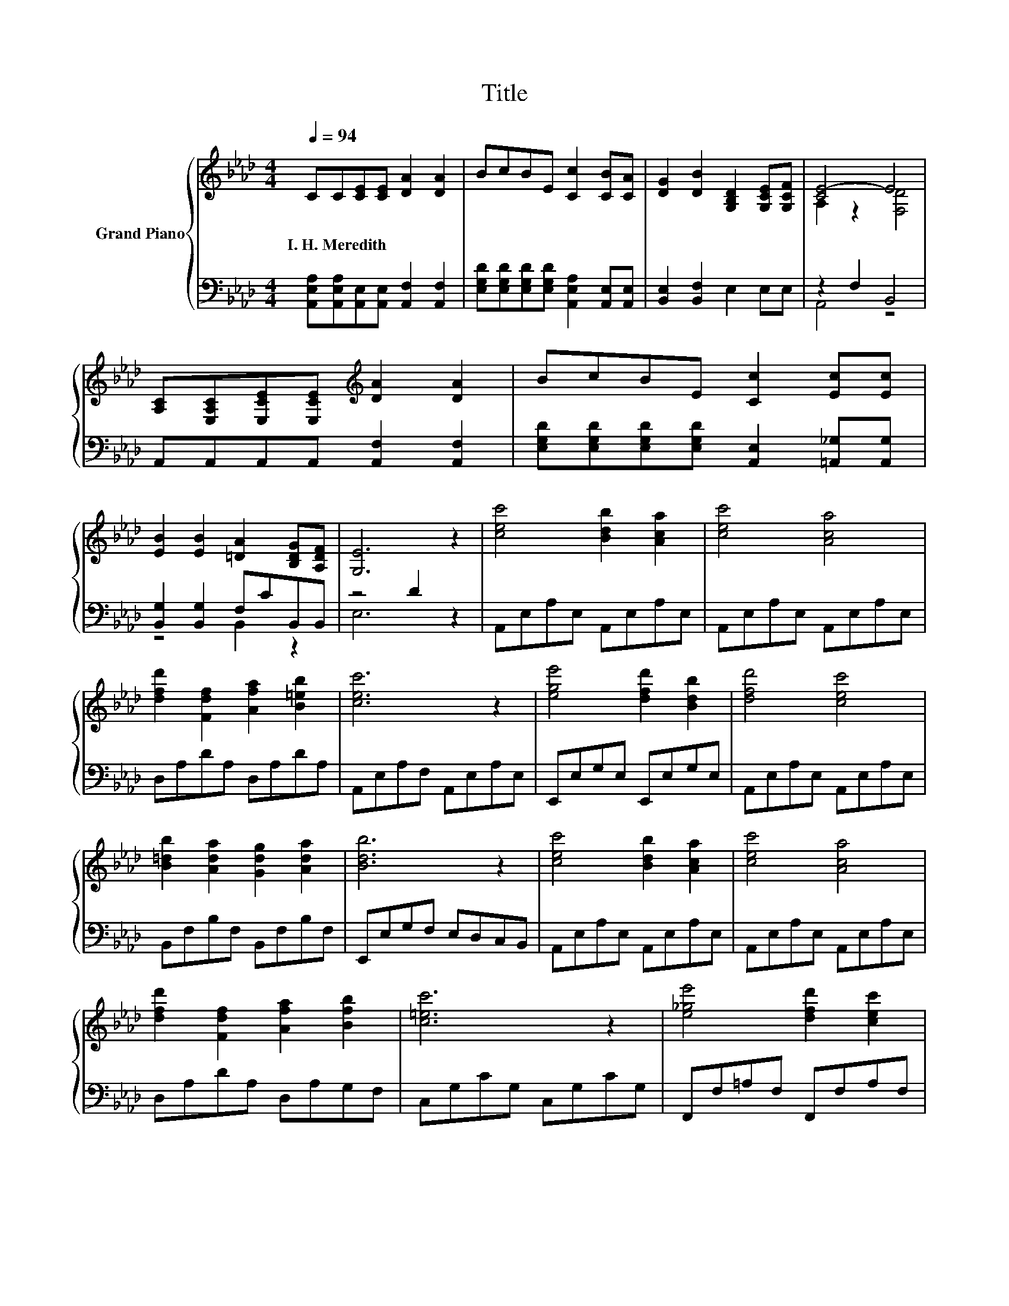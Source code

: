 X:1
T:Title
%%score { ( 1 3 ) | ( 2 4 ) }
L:1/8
Q:1/4=94
M:4/4
K:Ab
V:1 treble nm="Grand Piano"
V:3 treble 
V:2 bass 
V:4 bass 
V:1
 CC[CE][CE] [DA]2 [DA]2 | BcBE [Cc]2 [CB][CA] | [DG]2 [DB]2 [G,B,D]2 [G,CE][G,CF] | [CE-]4 E4 | %4
w: I.~H.~Meredith * * * * *||||
 [A,C][E,A,C][E,CE][E,CE][K:treble] [DA]2 [DA]2 | BcBE [Cc]2 [Ec][Ec] | %6
w: ||
 [EB]2 [EB]2 [=DA]2 [B,DG][A,DF] | [G,E]6 z2 | [cec']4 [Bdb]2 [Aca]2 | [cec']4 [Aca]4 | %10
w: ||||
 [dfd']2 [Fdf]2 [Afa]2 [B=eb]2 | [cec']6 z2 | [ege']4 [dfd']2 [Bdb]2 | [dfd']4 [cec']4 | %14
w: ||||
 [B=db]2 [Ada]2 [Gdg]2 [Ada]2 | [Bdb]6 z2 | [cec']4 [Bdb]2 [Aca]2 | [cec']4 [Aca]4 | %18
w: ||||
 [dfd']2 [Fdf]2 [Afa]2 [Bfb]2 | [c=ec']6 z2 | [e_ge']4 [dfd']2 [cec']2 | %21
w: |||
 [Bdb]2 [Fdf]2 [Gdg]2 [Ada]2 | [cec']4 [Bdb]4 | [Aca]6 z2 |] %24
w: |||
V:2
 [A,,E,A,][A,,E,A,][A,,E,][A,,E,] [A,,F,]2 [A,,F,]2 | %1
 [E,G,D][E,G,D][E,G,D][E,G,D] [A,,E,A,]2 [A,,E,][A,,E,] | [B,,E,]2 [B,,F,]2 E,2 E,E, | %3
 z2 F,2 B,,4 | A,,A,,A,,A,, [A,,F,]2 [A,,F,]2 | %5
 [E,G,D][E,G,D][E,G,D][E,G,D] [A,,E,]2 [=A,,_G,][A,,G,] | [B,,G,]2 [B,,G,]2 F,CB,,B,, | z4 D2 z2 | %8
 A,,E,A,E, A,,E,A,E, | A,,E,A,E, A,,E,A,E, | D,A,DA, D,A,DA, | A,,E,A,F, A,,E,A,E, | %12
 E,,E,G,E, E,,E,G,E, | A,,E,A,E, A,,E,A,E, | B,,F,B,F, B,,F,B,F, | E,,E,G,F, E,D,C,B,, | %16
 A,,E,A,E, A,,E,A,E, | A,,E,A,E, A,,E,A,E, | D,A,DA, D,A,G,F, | C,G,CG, C,G,CG, | %20
 F,,F,=A,F, F,,F,A,F, | B,,F,B,F, D,F,B,F, | E,,E,A,E, E,,E,G,E, | A,,F,E,C, A,,2 z2 |] %24
V:3
 x8 | x8 | x8 | A,2 z2 [F,D]4 | x4[K:treble] x4 | x8 | x8 | x8 | x8 | x8 | x8 | x8 | x8 | x8 | x8 | %15
 x8 | x8 | x8 | x8 | x8 | x8 | x8 | x8 | x8 |] %24
V:4
 x8 | x8 | x8 | A,,4 z4 | x8 | x8 | z4 B,,2 z2 | E,6 z2 | x8 | x8 | x8 | x8 | x8 | x8 | x8 | x8 | %16
 x8 | x8 | x8 | x8 | x8 | x8 | x8 | x8 |] %24

